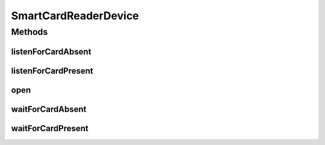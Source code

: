 .. java:import:: com.unionpay.cloudpos Device

.. java:import:: com.unionpay.cloudpos DeviceException

.. java:import:: com.unionpay.cloudpos OperationListener

.. java:import:: com.unionpay.cloudpos OperationResult

.. java:import:: com.unionpay.cloudpos TimeConstants

SmartCardReaderDevice
=====================

.. java:package:: com.unionpay.cloudpos.smartcardreader
   :noindex:

.. java:type:: public interface SmartCardReaderDevice extends Device, TimeConstants

   \ **SmartCardReaderDevice**\ 定义了接触式IC卡阅读器的使用接口。

   设备对象通过\ ``POSTerminal``\ 的对应方法获得，如下所示：

   .. parsed-literal::

      SmartCardReaderDevice martCardReaderDevice =
              (SmartCardReaderDevice) POSTerminal.getInstance().getDevice("cloudpos.device.smartcardreader");

   其中，"cloudpos.device.smartcard"是标识接触式IC卡阅读器的字符串，由具体的实现定义。

   接触式IC卡阅读器设备对象主要进行SmartCard读卡操作。其中等卡及移卡都包括同步和异步两种方式。同步方式会将主线程锁定，直到有结果返回，超时或者被取消。 异步方式不会锁定主线程，当有结果时，会回调监听者\ :java:ref:`handleResult() <OperationListener.handleResult(OperationResult)>`\ 方法。

   为了正常访问接触式IC卡阅读器设备，请在Android Manifest文件中设置接触式IC卡阅读器设备的访问权限，具体如下所示：

   .. parsed-literal::

      <uses-permission android:name="android.permission.CLOUDPOS_SMARTCARD"/>

   **See also:** :java:ref:`Device`

Methods
-------
listenForCardAbsent
^^^^^^^^^^^^^^^^^^^

.. java:method::  void listenForCardAbsent(OperationListener listener, int timeout) throws DeviceException
   :outertype: SmartCardReaderDevice

   监听卡片移除动作。

   本操作是个异步调用。当用户移除卡发生后，结果通过操作监听者\ :java:ref:`handleResult() <OperationListener.handleResult(OperationResult)>`\ 方法 返回。

   本方法会正确响应 \ :java:ref:`cancelRequest()`\ 方法来取消操作。

   通常程序必须定义自己的OperationListener，在回调函数handleResult()中对返回结果进行处理。如下所示：

   .. parsed-literal::

      OperationListener operationListener = new OperationListener(){
          @Override
          public void handleResult(OperationResult result) {
              // handleResult
          }
      });

   方法通过设置timeout来决定最多等待多长时间。请求开始执行的时候timeout开始计时。

   如果timeout时间到了，但用户还没有移除卡，也会回调函数handleResult()。此时 OperationResult会返回错误：\ :java:ref:`ERR_TIMEOUT <OperationResult.ERR_TIMEOUT>`\ ，同时没有任何卡片返回

   如果timeout是\ :java:ref:`FOREVER <TimeConstants.FOREVER>`\ ，方法会一直等待，直到移除卡或取消。

   如果timeout是\ :java:ref:`IMMEDIATE <TimeConstants.IMMEDIATE>`\ ，方法会马上返回。

   :param listener: 操作监听者。
   :param timeout: 最大等待时间，通过时间常量设定\ :java:ref:`SECOND <TimeConstants.SECOND>`\ ,\ :java:ref:`MilliSECOND <TimeConstants.MilliSECOND>`\ , \ :java:ref:`FOREVER <TimeConstants.FOREVER>`\ ,\ :java:ref:`IMMEDIATE <TimeConstants.IMMEDIATE>`\ 。
   :throws DeviceException: 具体定义参考\ :java:ref:`DeviceException <DeviceException>`\ 的文档。

listenForCardPresent
^^^^^^^^^^^^^^^^^^^^

.. java:method::  void listenForCardPresent(OperationListener listener, int timeout) throws DeviceException
   :outertype: SmartCardReaderDevice

   监听插卡动作。

   本操作是个异步调用。当用户插卡发生后，结果通过操作监听者\ :java:ref:`handleResult() <OperationListener.handleResult(OperationResult)>`\ 方法 返回。

   本方法会正确响应 \ :java:ref:`cancelRequest()`\ 方法来取消操作。

   通常程序必须定义自己的OperationListener，在回调函数handleResult()中对返回结果进行处理。如下所示：

   .. parsed-literal::

      OperationListener operationListener = new OperationListener(){
          @Override
          public void handleResult(OperationResult result) {
              // handleResult
          }
      });

   方法通过设置timeout来决定最多等待多长时间。请求开始执行的时候timeout开始计时。

   如果timeout时间到了，但用户还没有插卡，也会回调函数handleResult()。此时 OperationResult会返回错误：\ :java:ref:`ERR_TIMEOUT <OperationResult.ERR_TIMEOUT>`\ ，同时没有任何卡片返回

   如果timeout是\ :java:ref:`FOREVER <TimeConstants.FOREVER>`\ ，方法会一直等待插卡，直到插卡或取消。

   如果timeout是\ :java:ref:`IMMEDIATE <TimeConstants.IMMEDIATE>`\ ，方法会马上返回。

   :param listener: 操作监听者。
   :param timeout: 最大等待时间，通过时间常量设定\ :java:ref:`SECOND <TimeConstants.SECOND>`\ ,\ :java:ref:`MilliSECOND <TimeConstants.MilliSECOND>`\ , \ :java:ref:`FOREVER <TimeConstants.FOREVER>`\ ,\ :java:ref:`IMMEDIATE <TimeConstants.IMMEDIATE>`\ 。
   :throws DeviceException: 具体定义参考\ :java:ref:`DeviceException <DeviceException>`\ 的文档。

   **See also:** :java:ref:`OperationListener.handleResult`

open
^^^^

.. java:method::  void open(int logicalID) throws DeviceException
   :outertype: SmartCardReaderDevice

   打开某个逻辑ID的IC卡读卡槽。每个终端可能有多个IC卡卡槽，在打开时，要指定logicalID. logicalID的范围从0到设备支持的最大卡槽数-1

   :param logicalID: 打开IC卡读卡器的设备编号，0对应底部的插槽，1、2、3对应终端背面的PSAM卡槽
   :throws DeviceException: 参考\ :java:ref:`DeviceException <DeviceException>`\ 中的定义

waitForCardAbsent
^^^^^^^^^^^^^^^^^

.. java:method::  SmartCardReaderOperationResult waitForCardAbsent(int timeout) throws DeviceException
   :outertype: SmartCardReaderDevice

   本方法是上述对应的 \ :java:ref:`listenForCardAbsent(OperationListener,int)`\ 方法的同步版本。

   只有当超时发生或者操作正常完成，本次调用才会返回。

   由于带有超时，本方法会响应\ :java:ref:`cancelRequest()`\ 方法。

   如果超时发生，会返回操作结果为 \ :java:ref:`ERR_TIMEOUT <OperationResult.ERR_TIMEOUT>`\ ，同时没有任何卡片返回。

   :param timeout: 最大等待时间，通过时间常量设定。
   :throws DeviceException: 具体定义参考\ :java:ref:`DeviceException <DeviceException>`\ 的文档。
   :return: 操作结果

waitForCardPresent
^^^^^^^^^^^^^^^^^^

.. java:method::  SmartCardReaderOperationResult waitForCardPresent(int timeout) throws DeviceException
   :outertype: SmartCardReaderDevice

   本方法是上述对应的 \ :java:ref:`listenForCardPresent(OperationListener,int)`\ 方法的同步版本。

   只有当超时发生或者操作正常完成，本次调用才会返回。

   由于带有超时，本方法会响应\ :java:ref:`cancelRequest()`\ 方法。

   如果超时发生，会返回这个操作结果：信息为 \ :java:ref:`ERR_TIMEOUT <OperationResult.ERR_TIMEOUT>`\ ，同时没有任何卡片返回。

   :param timeout: 最大等待时间，通过时间常量设定。
   :throws DeviceException: 具体定义参考\ :java:ref:`DeviceException <DeviceException>`\ 的文档。
   :return: 操作结果

